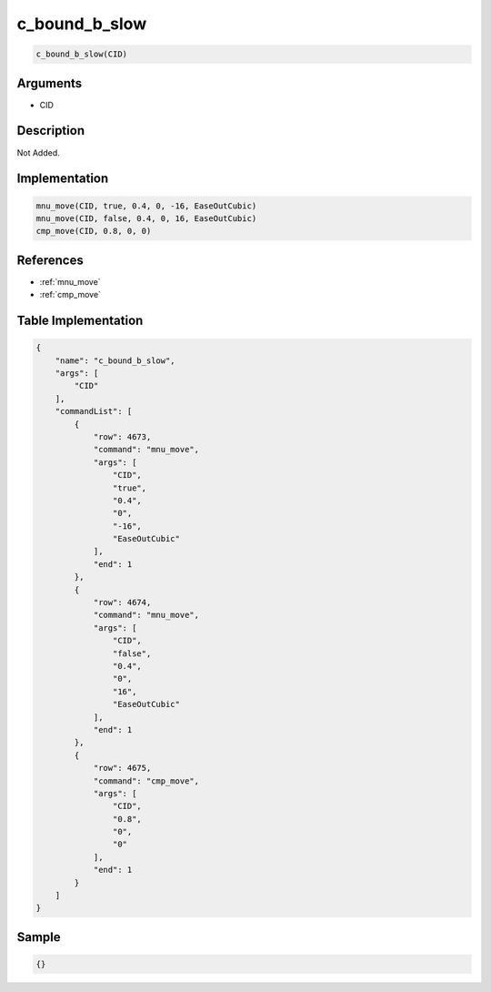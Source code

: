 .. _c_bound_b_slow:

c_bound_b_slow
========================

.. code-block:: text

	c_bound_b_slow(CID)


Arguments
------------

* CID

Description
-------------

Not Added.

Implementation
-------------

.. code-block:: python

	mnu_move(CID, true, 0.4, 0, -16, EaseOutCubic)
	mnu_move(CID, false, 0.4, 0, 16, EaseOutCubic)
	cmp_move(CID, 0.8, 0, 0)

References
-------------
* :ref:`mnu_move`
* :ref:`cmp_move`

Table Implementation
-------------

.. code-block:: json

	{
	    "name": "c_bound_b_slow",
	    "args": [
	        "CID"
	    ],
	    "commandList": [
	        {
	            "row": 4673,
	            "command": "mnu_move",
	            "args": [
	                "CID",
	                "true",
	                "0.4",
	                "0",
	                "-16",
	                "EaseOutCubic"
	            ],
	            "end": 1
	        },
	        {
	            "row": 4674,
	            "command": "mnu_move",
	            "args": [
	                "CID",
	                "false",
	                "0.4",
	                "0",
	                "16",
	                "EaseOutCubic"
	            ],
	            "end": 1
	        },
	        {
	            "row": 4675,
	            "command": "cmp_move",
	            "args": [
	                "CID",
	                "0.8",
	                "0",
	                "0"
	            ],
	            "end": 1
	        }
	    ]
	}

Sample
-------------

.. code-block:: json

	{}
